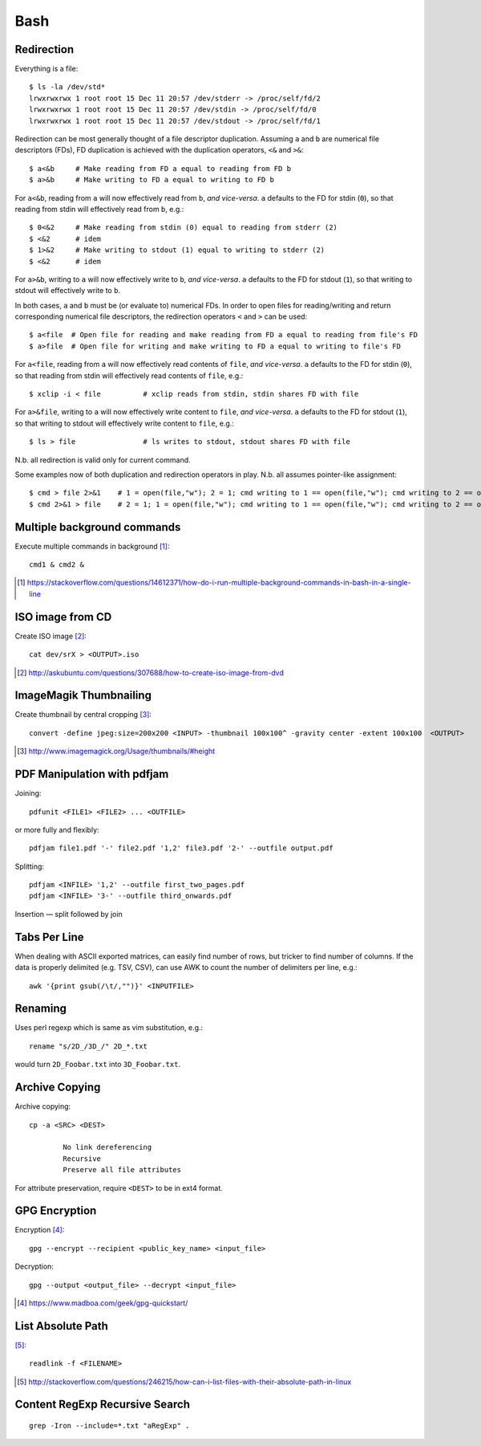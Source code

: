 =====
Bash
=====

Redirection
===========

Everything is a file::

	$ ls -la /dev/std*
	lrwxrwxrwx 1 root root 15 Dec 11 20:57 /dev/stderr -> /proc/self/fd/2
	lrwxrwxrwx 1 root root 15 Dec 11 20:57 /dev/stdin -> /proc/self/fd/0
	lrwxrwxrwx 1 root root 15 Dec 11 20:57 /dev/stdout -> /proc/self/fd/1

Redirection can be most generally thought of a file descriptor duplication. Assuming ``a`` and ``b`` are numerical file descriptors (FDs), FD duplication is achieved with the duplication operators, ``<&`` and ``>&``::

	$ a<&b     # Make reading from FD a equal to reading from FD b
	$ a>&b     # Make writing to FD a equal to writing to FD b

For ``a<&b``, reading from ``a`` will now effectively read from ``b``, *and vice-versa*. ``a`` defaults to the FD for stdin (``0``), so that reading from stdin will effectively read from ``b``, e.g.::

	$ 0<&2     # Make reading from stdin (0) equal to reading from stderr (2)
	$ <&2      # idem
	$ 1>&2     # Make writing to stdout (1) equal to writing to stderr (2)
	$ <&2      # idem

For ``a>&b``, writing to ``a`` will now effectively write to ``b``, *and vice-versa*. ``a`` defaults to the FD for stdout (``1``), so that writing to stdout will effectively write to ``b``.

In both cases, ``a`` and ``b`` must be (or evaluate to) numerical FDs. In order to open files for reading/writing and return corresponding numerical file descriptors, the redirection operators ``<`` and ``>`` can be used::

	$ a<file  # Open file for reading and make reading from FD a equal to reading from file's FD
	$ a>file  # Open file for writing and make writing to FD a equal to writing to file's FD

For ``a<file``, reading from ``a`` will now effectively read contents of ``file``, *and vice-versa*. ``a`` defaults to the FD for stdin (``0``), so that reading from stdin will effectively read contents of ``file``, e.g.::

	$ xclip -i < file          # xclip reads from stdin, stdin shares FD with file

For ``a>&file``, writing to ``a`` will now effectively write content to ``file``, *and vice-versa*. ``a`` defaults to the FD for stdout (``1``), so that writing to stdout will effectively write content to ``file``, e.g.::

	$ ls > file                # ls writes to stdout, stdout shares FD with file

N.b. all redirection is valid only for current command.

Some examples now of both duplication and redirection operators in play. N.b. all assumes pointer-like assignment::

	$ cmd > file 2>&1    # 1 = open(file,"w"); 2 = 1; cmd writing to 1 == open(file,"w"); cmd writing to 2 == open(file, "w")
	$ cmd 2>&1 > file    # 2 = 1; 1 = open(file,"w"); cmd writing to 1 == open(file,"w"); cmd writing to 2 == open(/dev/stdout, "w")

Multiple background commands
===============================

Execute multiple commands in background [#]_::

	cmd1 & cmd2 &

.. [#] https://stackoverflow.com/questions/14612371/how-do-i-run-multiple-background-commands-in-bash-in-a-single-line

ISO image from CD
===================

Create ISO image [#]_::

	cat dev/srX > <OUTPUT>.iso

.. [#] http://askubuntu.com/questions/307688/how-to-create-iso-image-from-dvd

ImageMagik Thumbnailing
==============================

Create thumbnail by central cropping [#]_::

	convert -define jpeg:size=200x200 <INPUT> -thumbnail 100x100^ -gravity center -extent 100x100  <OUTPUT>

.. [#] http://www.imagemagick.org/Usage/thumbnails/#height

PDF Manipulation with pdfjam
=============================

Joining::

	pdfunit <FILE1> <FILE2> ... <OUTFILE>

or more fully and flexibly::

	pdfjam file1.pdf '-' file2.pdf '1,2' file3.pdf '2-' --outfile output.pdf

Splitting::

	pdfjam <INFILE> '1,2' --outfile first_two_pages.pdf
	pdfjam <INFILE> '3-' --outfile third_onwards.pdf

Insertion — split followed by join


Tabs Per Line
==============

When dealing with ASCII exported matrices, can easily find number of rows, but tricker to find number of columns. If the data is properly delimited (e.g. TSV, CSV), can use AWK to count the number of delimiters per line, e.g.::

	awk '{print gsub(/\t/,"")}' <INPUTFILE>

Renaming
===========

Uses perl regexp which is same as vim substitution, e.g.::

	rename "s/2D_/3D_/" 2D_*.txt

would turn ``2D_Foobar.txt`` into ``3D_Foobar.txt``.


Archive Copying
================

Archive copying::

	cp -a <SRC> <DEST>

		No link dereferencing
		Recursive
		Preserve all file attributes

For attribute preservation, require ``<DEST>`` to be in ext4 format.


GPG Encryption
===============

Encryption [#]_::

	gpg --encrypt --recipient <public_key_name> <input_file>

Decryption::

	gpg --output <output_file> --decrypt <input_file>

.. [#] https://www.madboa.com/geek/gpg-quickstart/


List Absolute Path
======================

[#]_::

	readlink -f <FILENAME>

.. [#] http://stackoverflow.com/questions/246215/how-can-i-list-files-with-their-absolute-path-in-linux


Content RegExp Recursive Search 
================================

::

	grep -Iron --include=*.txt "aRegExp" .


